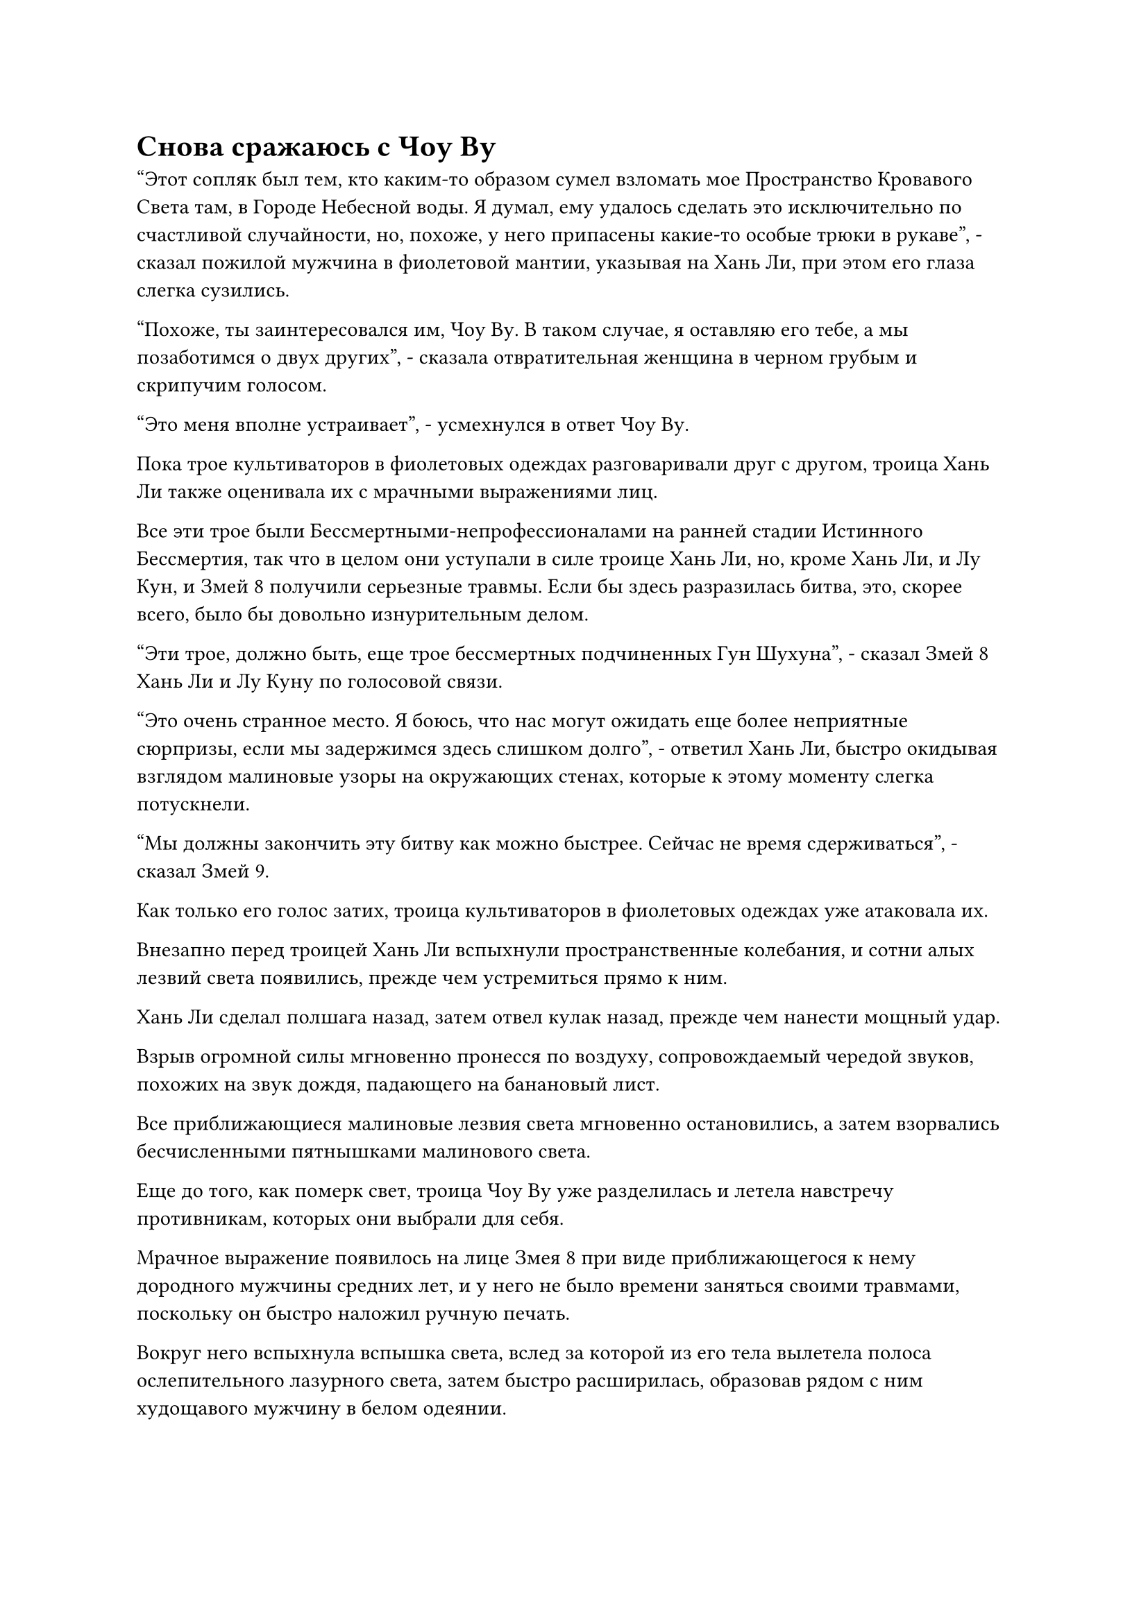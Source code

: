 = Снова сражаюсь с Чоу Ву

"Этот сопляк был тем, кто каким-то образом сумел взломать мое Пространство Кровавого Света там, в Городе Небесной воды. Я думал, ему удалось сделать это исключительно по счастливой случайности, но, похоже, у него припасены какие-то особые трюки в рукаве", - сказал пожилой мужчина в фиолетовой мантии, указывая на Хань Ли, при этом его глаза слегка сузились.

"Похоже, ты заинтересовался им, Чоу Ву. В таком случае, я оставляю его тебе, а мы позаботимся о двух других", - сказала отвратительная женщина в черном грубым и скрипучим голосом.

"Это меня вполне устраивает", - усмехнулся в ответ Чоу Ву.

Пока трое культиваторов в фиолетовых одеждах разговаривали друг с другом, троица Хань Ли также оценивала их с мрачными выражениями лиц.

Все эти трое были Бессмертными-непрофессионалами на ранней стадии Истинного Бессмертия, так что в целом они уступали в силе троице Хань Ли, но, кроме Хань Ли, и Лу Кун, и Змей 8 получили серьезные травмы. Если бы здесь разразилась битва, это, скорее всего, было бы довольно изнурительным делом.

"Эти трое, должно быть, еще трое бессмертных подчиненных Гун Шухуна", - сказал Змей 8 Хань Ли и Лу Куну по голосовой связи.

"Это очень странное место. Я боюсь, что нас могут ожидать еще более неприятные сюрпризы, если мы задержимся здесь слишком долго", - ответил Хань Ли, быстро окидывая взглядом малиновые узоры на окружающих стенах, которые к этому моменту слегка потускнели.

"Мы должны закончить эту битву как можно быстрее. Сейчас не время сдерживаться", - сказал Змей 9.

Как только его голос затих, троица культиваторов в фиолетовых одеждах уже атаковала их.

Внезапно перед троицей Хань Ли вспыхнули пространственные колебания, и сотни алых лезвий света появились, прежде чем устремиться прямо к ним.

Хань Ли сделал полшага назад, затем отвел кулак назад, прежде чем нанести мощный удар.

Взрыв огромной силы мгновенно пронесся по воздуху, сопровождаемый чередой звуков, похожих на звук дождя, падающего на банановый лист.

Все приближающиеся малиновые лезвия света мгновенно остановились, а затем взорвались бесчисленными пятнышками малинового света.

Еще до того, как померк свет, троица Чоу Ву уже разделилась и летела навстречу противникам, которых они выбрали для себя.

Мрачное выражение появилось на лице Змея 8 при виде приближающегося к нему дородного мужчины средних лет, и у него не было времени заняться своими травмами, поскольку он быстро наложил ручную печать.

Вокруг него вспыхнула вспышка света, вслед за которой из его тела вылетела полоса ослепительного лазурного света, затем быстро расширилась, образовав рядом с ним худощавого мужчину в белом одеянии.

Человек в белом одеянии был очень похож на Змея 8 внешне, но кожа по всему его телу была зеленой, и он купался в слое лазурного света. Это был не кто иной, как аватар земного божества Змея 8.

Как только появился аватар, он немедленно встал перед Змеем 8, затем открыл рот и резко вдохнул.

Свирепые порывы ветра мгновенно разлетелись во все стороны, яростно закручиваясь, образуя белый вихрь в форме трубы, который хлынул в его пасть, заставляя его брюхо быстро расширяться.

Затем он открыл свою пасть, чтобы выпустить лазурную волну энергии, которая была видна невооруженным глазом, и энергетическая волна быстро трансформировалась в лазурного ветряного дракона, который был более 100 футов высотой.

Холодная усмешка появилась на лице дородного мужчины, когда он увидел это, и он даже не потрудился сделать какие-либо приготовления, прежде чем нанести удар прямо вперед.

В то же самое время на его кулаке появилась зловещего вида перчатка из белой кости, и духовный свет вспыхнул на ее поверхности, когда была выпущена огромная проекция кулака, устремившаяся прямо к лазурному дракону ветра.

Раздался оглушительный грохот, когда лазурный ветряной дракон и проекция гигантского кулака взорвались в унисон, посылая бесчисленные лазурные лезвия ветра во все стороны.

Непрерывно раздавалась череда громких лязгов, когда лезвия ветра прорезали серию чрезвычайно глубоких порезов в земле, стенах и окружающих каменных колоннах, как будто они были сделаны из тофу.

После этого первоначального столкновения над телом дородного мужчины появился слой слабого малинового света, и он бросился прямо на лезвия ветра, продолжая приближаться к Змею 8.

Лезвия ветра быстро, одно за другим, ударили по багровому свету на его теле, но они не смогли нанести никакого урона.

Змей 8 стиснул зубы и подпрыгнул в воздух вместе со своим Аватаром земного Божества, чтобы встретиться со своим противником.

Тем временем, после ожесточенного столкновения с Лу Куном, отвратительная женщина в черном отлетела назад, и все ее тело окутало облако плотного черного тумана.

Однако, прежде чем она успела спуститься на землю, ее брови внезапно слегка нахмурились, и цветок лотоса, образованный черным туманом, возник в воздухе под ее ногами во вспышке черного света.

Она легко наступила на цветок черного лотоса, прежде чем снова подняться и спуститься в другом месте.

На том месте, где она первоначально собиралась приземлиться, кровь, скопившаяся на земле, внезапно вспенилась и пошла рябью, и в мгновение ока появилась черная фигура с синим длинным мечом, оказавшаяся аватаром земного божества Лу Куна.

Выражение лица Лу Куна слегка потемнело при виде его неудачной атаки исподтишка, и он воззвал к своему Аватару Земного Божества, чтобы вместе напасть на женщину.

Неподалеку от них Чоу Ву наблюдал за Хань Ли холодным взглядом, и он сказал холодным голосом: "Я знал, что у тебя есть несколько трюков в рукаве, но я не думал, что ты еще и Глубокий Бессмертный. У кровавой куклы, которую я сейчас дорабатываю, просто так получилось, что у нее не хватает сосуда, так что твое Истинно Экстремальное тело идеально подойдет для этой роли".

Хань Ли никак не отреагировал на это, только слегка поднял кулаки в знак провокации.

Веки пожилого человека в фиолетовой мантии слегка дрогнули, когда он увидел это, и в его глазах появился намек на холодное намерение убить.

Внезапно он перевернул руку, и темно-фиолетовая чаша появилась на его ладони среди вспышки черного света. Красный свет непрерывно мигал и колыхался внутри чаши, как будто она была наполнена свежей кровью.

Когда Чоу Ву начал произносить заклинание, красный свет внутри чаши значительно посветлел, и первоначально он лишь слегка колыхался, но в мгновение ока начал бурлить, как кипящая вода, яростно вращаясь внутри чаши.

Если бы кто-нибудь пригляделся повнимательнее, то смог бы увидеть в красном свете серию искаженных болью призрачных лиц, и все они отчаянно пытались выбраться из чаши, как будто пытались спастись.

Вспышка ослепительного сияния вырвалась из чаши по приказу Чоу Ву, и огромное количество крови хлынуло наружу, образуя огромную волну крови, которая охватила огромную площадь и устремилась прямо к Хань Ли.

Тошнотворный запах мгновенно разнесся по воздуху, в то время как жуткие завывания непрерывно разносились по всему подземному пространству. Это было так, как если бы вся местность внезапно погрузилась в подземный мир, и все земледельцы и смертные, которые только что погибли здесь, вернулись с удвоенной силой, чтобы выплеснуть свое негодование и намерение убивать сколько душе угодно.

Брови Хань Ли слегка нахмурились, когда он почувствовал интенсивную ауру инь в волне крови.

Легким движением запястья круглое желтое зеркало вылетело наружу, и с его поверхности вырвался поток желтого света, образовав вокруг Хань Ли световой барьер в форме кольца.

Как только появился световой барьер, волна крови немедленно тяжело обрушилась на него.

Желтый световой барьер неуверенно задрожал, но быстро снова стабилизировался.

Однако в следующее мгновение раздался взрыв громкого шипения, и с поверхности светового барьера поднялись большие клубы дыма, выглядевшие так, словно он вот-вот растает от волны крови. В то же время желтое зеркало, висевшее в воздухе, тоже начало неудержимо дрожать.

Внезапно раздался громкий треск, когда круглое зеркало разбилось вдребезги, прежде чем упасть на землю, полностью потеряв свой блеск.

Без барьера желтого света, стоящего на его пути, волна крови хлынула вперед и в одно мгновение затопила Хань Ли.

С точки зрения Хань Ли, он чувствовал себя так, словно его погрузили в чрезвычайно вязкое море крови, и в результате его движения были сильно ограничены.

Его Истинная Крайняя мембрана все еще слабо светилась, даже несмотря на то, что была пропитана кровью вокруг него, но он ясно ощущал, что мембрана постоянно загрязнялась какой-то разъедающей силой.

Несколько ужасных фигур непрерывно плавали в море крови вокруг него, и независимо от их возраста или пола, все они, казалось, жаждали крови Хань Ли, поскольку они бросались на него во всех направлениях с лицами, искаженными яростью и жаждой крови.

В ответ Хань Ли взмахнул руками в воздухе, мгновенно выпустив бесчисленные удары кулака, которые уничтожили около 100 ближайших к нему фигур. В то же время на его теле появился слой золотистой чешуи, и он заметно вырос в росте, готовясь выпрыгнуть из моря крови.

"Ты не уйдешь!" Чоу Ву усмехнулся, когда из его руки начал исходить малиновый свет, и он прижал ладонь к чаше перед собой.

Бесчисленные руны мгновенно начали вылетать из чаши, прежде чем исчезнуть в море крови вокруг Хань Ли.

Кровь вокруг Хань Ли мгновенно начала бурлить, быстро вращаясь в определенном направлении, и температура крови также быстро повышалась, как будто ее кипятили на открытом огне.

Вскоре температура крови уже была сравнима с температурой расплавленной лавы.

В обжигающем водовороте крови тело Хань Ли начало неустойчиво раскачиваться, и слой золотистых чешуек на его коже начал приобретать ярко-красный оттенок. Более того, море крови вокруг него обрушивалось на него со всех сторон, не давая ему убежать.

Холодное выражение появилось на его лице, когда он сделал ручную печать, и мгновенно раздался отчетливый крик, когда Сущность Огненного Ворона вылетела из его тела, а затем превратилась в слой серебряного пламени, окутавшего его со всех сторон.

Благодаря этому слою пламени вокруг него, вся обжигающая кровь была сдержана.

На самом деле, перед лицом удивительного жара, выделяемого серебряным пламенем, кровь вокруг Хань Ли быстро испарялась.

Прошло совсем немного времени, прежде чем вокруг него образовался вакуум, и море крови больше не могло ограничивать его движения.

"У меня нет времени, чтобы тратить его на тебя здесь!" Холодным голосом сказал Хань Ли, прыгая прямо вверх, и вся кровь над ним мгновенно расступилась перед защитным барьером, образованным Сущностью Огненного Ворона.

Выскочив из бурлящего водоворота крови, Хань Ли немедленно нанес жестокий удар прямо в Чоу Ву.

Чжоу Ву был сильно встревожен таким резким поворотом событий и поспешно наложил ручную печать, после чего чаша перед ним мгновенно раздулась в несколько раз по сравнению с первоначальным размером.

В то же время руны на поверхности чаши начали ярко светиться, и она выпустила серию черных ореолов, оказавшись прямо на пути кулака Хань Ли.

Раздался оглушительный грохот, когда кулак Хань Ли мгновенно разбил черный свет, исходящий от чаши. В то же время на поверхности чаши мгновенно появилось несколько трещин, и она быстро вернулась к своему первоначальному размеру.

Чжоу Ву сильно вздрогнул, издав приглушенный стон, и из уголков его губ потекла струйка крови.

Он убрал чашу, поглаживая трещины на ее поверхности дрожащими пальцами, и его глаза были полны шока, когда он пробормотал: "Невозможно..."

Прежде чем он успел сделать что-либо еще, раздался резкий визг, и серебряный огненный ворон стремительно полетел на него, как несущаяся стрела, оставляя за собой шлейф серебряного пламени.

#pagebreak()